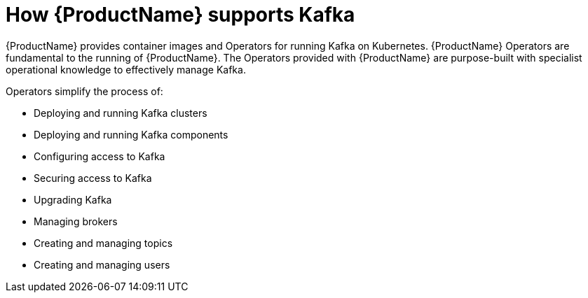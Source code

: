 // This module is included in:
//
// overview/assembly-key-features.adoc

[id="key-features-product_{context}"]
= How {ProductName} supports Kafka

{ProductName} provides container images and Operators for running Kafka on Kubernetes.
{ProductName} Operators are fundamental to the running of {ProductName}.
The Operators provided with {ProductName} are purpose-built with specialist operational knowledge to effectively manage Kafka.

Operators simplify the process of:

* Deploying and running Kafka clusters
* Deploying and running Kafka components
* Configuring access to Kafka
* Securing access to Kafka
* Upgrading Kafka
* Managing brokers
* Creating and managing topics
* Creating and managing users
